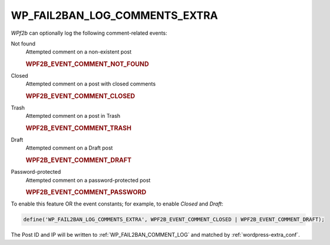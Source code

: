 .. _WP_FAIL2BAN_LOG_COMMENTS_EXTRA:

WP_FAIL2BAN_LOG_COMMENTS_EXTRA
------------------------------

.. versionadded:: 4.0.0

*WPf2b* can optionally log the following comment-related events:

Not found
   Attempted comment on a non-existent post

   .. rubric:: WPF2B_EVENT_COMMENT_NOT_FOUND

Closed
   Attempted comment on a post with closed comments

   .. rubric:: WPF2B_EVENT_COMMENT_CLOSED

Trash
   Attempted comment on a post in Trash

   .. rubric:: WPF2B_EVENT_COMMENT_TRASH

Draft
   Attempted comment on a Draft post

   .. rubric:: WPF2B_EVENT_COMMENT_DRAFT

Password-protected
   Attempted comment on a password-protected post

   .. rubric:: WPF2B_EVENT_COMMENT_PASSWORD


To enable this feature OR the event constants; for example, to enable `Closed` and `Draft`:

.. code-block:: php

	define('WP_FAIL2BAN_LOG_COMMENTS_EXTRA', WPF2B_EVENT_COMMENT_CLOSED | WPF2B_EVENT_COMMENT_DRAFT);


The Post ID and IP will be written to :ref:`WP_FAIL2BAN_COMMENT_LOG` and matched by :ref:`wordpress-extra_conf`.


